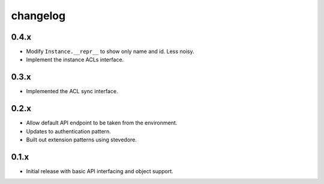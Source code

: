 changelog
=========

0.4.x
-----
- Modify ``Instance.__repr__`` to show only name and id. Less noisy.
- Implement the instance ACLs interface.

0.3.x
-----
- Implemented the ACL sync interface.

0.2.x
-----
- Allow default API endpoint to be taken from the environment.
- Updates to authentication pattern.
- Built out extension patterns using stevedore.

0.1.x
------
- Initial release with basic API interfacing and object support.
